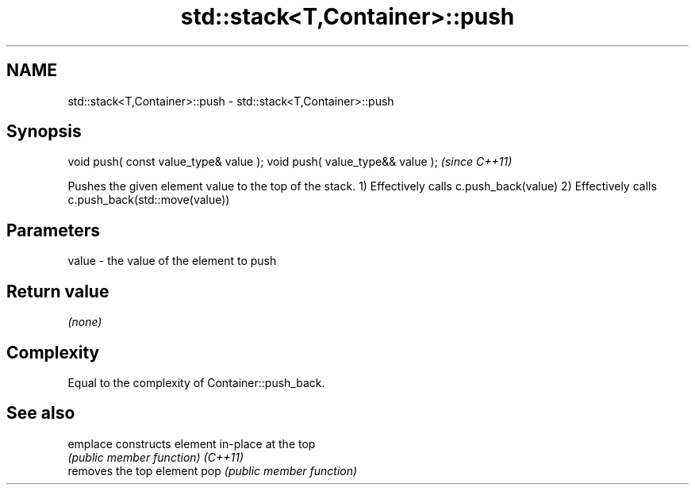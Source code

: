 .TH std::stack<T,Container>::push 3 "2020.03.24" "http://cppreference.com" "C++ Standard Libary"
.SH NAME
std::stack<T,Container>::push \- std::stack<T,Container>::push

.SH Synopsis

void push( const value_type& value );
void push( value_type&& value );       \fI(since C++11)\fP

Pushes the given element value to the top of the stack.
1) Effectively calls c.push_back(value)
2) Effectively calls c.push_back(std::move(value))

.SH Parameters


value - the value of the element to push


.SH Return value

\fI(none)\fP

.SH Complexity

Equal to the complexity of Container::push_back.

.SH See also



emplace constructs element in-place at the top
        \fI(public member function)\fP
\fI(C++11)\fP
        removes the top element
pop     \fI(public member function)\fP




